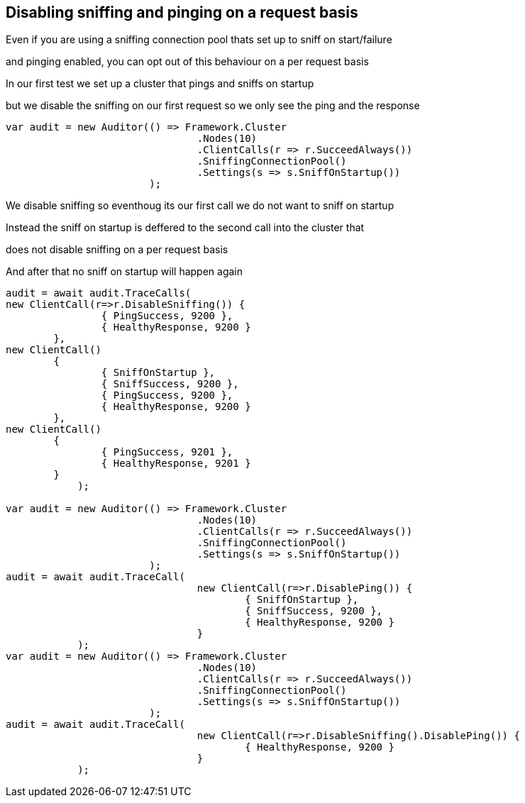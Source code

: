:ref_current: http://www.elastic.co/guide/elasticsearch/reference/current

== Disabling sniffing and pinging on a request basis 

Even if you are using a sniffing connection pool thats set up to sniff on start/failure
and pinging enabled, you can opt out of this behaviour on a per request basis

In our first test we set up a cluster that pings and sniffs on startup 
but we disable the sniffing on our first request so we only see the ping and the response


[source, csharp]
----
var audit = new Auditor(() => Framework.Cluster
				.Nodes(10)
				.ClientCalls(r => r.SucceedAlways())
				.SniffingConnectionPool()
				.Settings(s => s.SniffOnStartup())
			);
----

We disable sniffing so eventhoug its our first call we do not want to sniff on startup



Instead the sniff on startup is deffered to the second call into the cluster that 
does not disable sniffing on a per request basis



And after that no sniff on startup will happen again


[source, csharp]
----
audit = await audit.TraceCalls(
new ClientCall(r=>r.DisableSniffing()) {
		{ PingSuccess, 9200 },
		{ HealthyResponse, 9200 }
	},
new ClientCall()
	{
		{ SniffOnStartup },
		{ SniffSuccess, 9200 },
		{ PingSuccess, 9200 },
		{ HealthyResponse, 9200 }
	},
new ClientCall()
	{ 
		{ PingSuccess, 9201 },
		{ HealthyResponse, 9201 }
	}
            );

var audit = new Auditor(() => Framework.Cluster
				.Nodes(10)
				.ClientCalls(r => r.SucceedAlways())
				.SniffingConnectionPool()
				.Settings(s => s.SniffOnStartup())
			);
audit = await audit.TraceCall(
				new ClientCall(r=>r.DisablePing()) {
					{ SniffOnStartup },
					{ SniffSuccess, 9200 },
					{ HealthyResponse, 9200 }
				}
            );
var audit = new Auditor(() => Framework.Cluster
				.Nodes(10)
				.ClientCalls(r => r.SucceedAlways())
				.SniffingConnectionPool()
				.Settings(s => s.SniffOnStartup())
			);
audit = await audit.TraceCall(
				new ClientCall(r=>r.DisableSniffing().DisablePing()) {
					{ HealthyResponse, 9200 }
				}
            );
----
